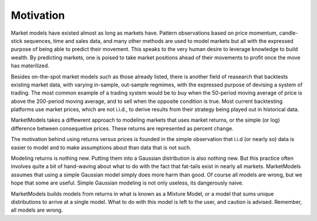 Motivation
==========

Market models have existed almost as long as markets have. Pattern observations based on price momentum, candle-stick sequences, 
time and sales data, and many other methods are used to model markets but all with the expressed purpose of being able to predict
their movement. This speaks to the very human desire to leverage knowledge to build wealth. By predicting markets, one is poised
to take market positions ahead of their movements to profit once the move has materilized.

Besides on-the-spot market models such as those already listed, there is another field of reasearch that backtests existing market
data, with varying in-sample, out-sample regmimes, with the expressed purpose of devising a system of trading. The most common example
of a trading system would be to buy when the 50-period moving average of price is above the 200-period moving average, and to sell when
the opposite condition is true. Most current backtesting platforms use market prices, which are not i.i.d., to derive results from their
strategy being played out in historical data.

MarketModels takes a diffewrent approach to modeling markets that uses market returns, or the simple (or log) difference between 
consequetive prices. These returns are represented as percent change.

The motivation behind using returns versus prices is founded in the simple observation that i.i.d (or nearly so) data is easier to model
and to make assumptions about than data that is not such.

Modeling returns is nothing new. Putting them into a Gaussian distribution is also nothing new. But this practice often involves quite a
bit of hand-waving about what to do with the fact that fat-tails exist in nearly all markets. MarketModels assumes that using a simple
Gaussian model simply does more harm than good. Of course all models are wrong, but we hope that some are useful. Simple Gaussian modeling
is not only useless, its dangerously naive.

MarketModels builds models from returns in what is known as a Mixture Model, or a model that sums unique distributions to arrive at a 
single model. What to do with this model is left to the user, and caution is advised. Remember, all models are wrong.
